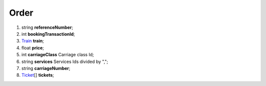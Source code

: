 ====
Order
====

#.  string **referenceNumber**;

#.  int **bookingTransactionId**;

#.  `Train <Train.rst>`_ **train**;

#.  float **price**;

#.  int **carriageClass** Carriage class Id;

#.  string **services** Services Ids divided by ",";

#.  string **carriageNumber**;

#.  `Ticket <Ticket.rst>`_\[] **tickets**;
